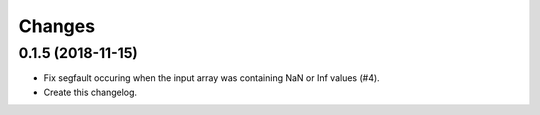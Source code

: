 Changes
=======

0.1.5 (2018-11-15)
------------------

- Fix segfault occuring when the input array was containing NaN or Inf values (#4).

- Create this changelog.
